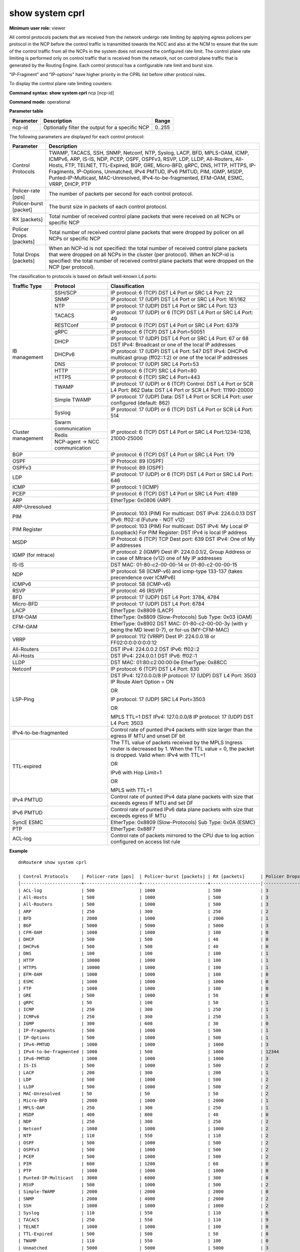show system cprl
----------------

**Minimum user role:** viewer

All control protocols packets that are received from the network undergo rate limiting by applying egress policers per protocol in the NCP before the control traffic is transmitted towards the NCC and also at the NCM to ensure that the sum of the control traffic from all the NCPs in the system does not exceed the configured rate limit. The control plane rate limiting is performed only on control traffic that is received from the network, not on control plane traffic that is generated by the Routing Engine. Each control protocol has a configurable rate limit and burst size.

"IP-Fragment" and "IP-options" have higher priority in the CPRL list before other protocol rules.

To display the control plane rate limiting counters:

**Command syntax: show system cprl** ncp [ncp-id]

**Command mode:** operational


..
	**Internal Note**

	- When no "ncp-id" parameter is specified, matches and drop counter per each protocol presents sum of drops on each NCP in the cluster

	- When "ncp-id" is specified, matches and drop counter per each protocol presents drops on specific NCP.

	-"IP-Fragment" and "IP-options" have higher priority in the CPRL list before other protocol rules

**Parameter table**

+-----------+-------------------------------------------------+--------+
| Parameter | Description                                     | Range  |
+===========+=================================================+========+
| ncp-id    | Optionally filter the output for a specific NCP | 0..255 |
+-----------+-------------------------------------------------+--------+

The following parameters are displayed for each control protocol:

+----------------------------+-------------------------------------------------------------------------------------------------------------------------------------------------------------------------------------------------------------------------------------------------------------------------------------------------------------------------------------------------------------------------------------------------------------------+
|     Parameter              |                                                                                                                                                                             Description                                                                                                                                                                                                                           |
+============================+===================================================================================================================================================================================================================================================================================================================================================================================================================+
| Control Protocols          | TWAMP, TACACS, SSH, SNMP, Netconf, NTP, Syslog, LACP, BFD, MPLS-OAM, ICMP, ICMPv6, ARP, IS-IS, NDP, PCEP, OSPF, OSPFv3, RSVP, LDP, LLDP, All-Routers, All-Hosts, FTP, TELNET, TTL-Expired, BGP, GRE, Micro-BFD, gRPC, DNS, HTTP, HTTPS, IP-Fragments, IP-Options, Unmatched, IPv4 PMTUD, IPv6 PMTUD, PIM, IGMP, MSDP, Punted-IP-Multicast, MAC-Unresolved, IPv4-to-be-fragmented, EFM-OAM, ESMC, VRRP, DHCP, PTP  |
+----------------------------+-------------------------------------------------------------------------------------------------------------------------------------------------------------------------------------------------------------------------------------------------------------------------------------------------------------------------------------------------------------------------------------------------------------------+
| Policer-rate [pps]         | The number of packets per second for each control protocol.                                                                                                                                                                                                                                                                                                                                                       |
+----------------------------+-------------------------------------------------------------------------------------------------------------------------------------------------------------------------------------------------------------------------------------------------------------------------------------------------------------------------------------------------------------------------------------------------------------------+
| Policer-burst [packet]     | The burst size in packets of each control protocol.                                                                                                                                                                                                                                                                                                                                                               |
+----------------------------+-------------------------------------------------------------------------------------------------------------------------------------------------------------------------------------------------------------------------------------------------------------------------------------------------------------------------------------------------------------------------------------------------------------------+
| RX [packets]               | Total number of received control plane packets that were received on all NCPs or specific NCP                                                                                                                                                                                                                                                                                                                     |
+----------------------------+-------------------------------------------------------------------------------------------------------------------------------------------------------------------------------------------------------------------------------------------------------------------------------------------------------------------------------------------------------------------------------------------------------------------+
| Policer Drops [packets]    | Total number of received control plane packets that were dropped by policer on all NCPs or specific NCP                                                                                                                                                                                                                                                                                                           |
+----------------------------+-------------------------------------------------------------------------------------------------------------------------------------------------------------------------------------------------------------------------------------------------------------------------------------------------------------------------------------------------------------------------------------------------------------------+
| Total Drops [packets]      | When an NCP-id is not specified: the total number of received control plane packets that were dropped on all NCPs in the cluster (per protocol). When an NCP-id is specified: the total number of received control plane packets that were dropped on the NCP (per protocol).                                                                                                                                     |
+----------------------------+-------------------------------------------------------------------------------------------------------------------------------------------------------------------------------------------------------------------------------------------------------------------------------------------------------------------------------------------------------------------------------------------------------------------+


The classification to protocols is based on default well-known L4 ports:

+--------------------+-------------------------------+--------------------------------------------------------------------------------------------------------------------------------+
| Traffic Type       | Protocol                      | Classification                                                                                                                 |
+====================+===============================+================================================================================================================================+
| IB management      | SSH/SCP                       | IP protocol: 6 (TCP)                                                                                                           |
|                    |                               | DST L4 Port or SRC L4 Port: 22                                                                                                 |
|                    +-------------------------------+--------------------------------------------------------------------------------------------------------------------------------+
|                    | SNMP                          | IP protocol: 17 (UDP)                                                                                                          |
|                    |                               | DST L4 Port or SRC L4 Port: 161/162                                                                                            |
|                    +-------------------------------+--------------------------------------------------------------------------------------------------------------------------------+
|                    | NTP                           | IP protocol: 17 (UDP)                                                                                                          |
|                    |                               | DST L4 Port or SRC L4 Port: 123                                                                                                |
|                    +-------------------------------+--------------------------------------------------------------------------------------------------------------------------------+
|                    | TACACS                        | IP protocol: 17 (UDP) or 6 (TCP)                                                                                               |
|                    |                               | DST L4 Port or SRC L4 Port: 49                                                                                                 |
|                    +-------------------------------+--------------------------------------------------------------------------------------------------------------------------------+
|                    | RESTConf                      | IP protocol: 6 (TCP)                                                                                                           |
|                    |                               | DST L4 Port or SRC L4 Port: 6379                                                                                               |
|                    +-------------------------------+--------------------------------------------------------------------------------------------------------------------------------+
|                    | gRPC                          | IP protocol: 6 (TCP)                                                                                                           |
|                    |                               | DST L4 Port=50051                                                                                                              |
|                    +-------------------------------+--------------------------------------------------------------------------------------------------------------------------------+
|                    | DHCP                          | IP protocol: 17 (UDP)                                                                                                          |
|                    |                               | DST L4 Port or SRC L4 Port: 67 or 68                                                                                           |
|                    |                               | DST IPv4: Broadcast or one of the local IP addresses                                                                           |
|                    +-------------------------------+--------------------------------------------------------------------------------------------------------------------------------+
|                    | DHCPv6                        | IP protocol: 17 (UDP)                                                                                                          |
|                    |                               | DST L4 Port: 547                                                                                                               |
|                    |                               | DST IPv4: DHCPv6 multicast group (ff02::1:2) or one of the local IP addresses                                                  |
|                    +-------------------------------+--------------------------------------------------------------------------------------------------------------------------------+
|                    | DNS                           | IP protocol: 17 (UDP)                                                                                                          |
|                    |                               | SRC L4 Port=53                                                                                                                 |
|                    +-------------------------------+--------------------------------------------------------------------------------------------------------------------------------+
|                    | HTTP                          | IP protocol: 6 (TCP)                                                                                                           |
|                    |                               | SRC L4 Port=80                                                                                                                 |
|                    +-------------------------------+--------------------------------------------------------------------------------------------------------------------------------+
|                    | HTTPS                         | IP protocol: 6 (TCP)                                                                                                           |
|                    |                               | SRC L4 Port=443                                                                                                                |
|                    +-------------------------------+--------------------------------------------------------------------------------------------------------------------------------+
|                    | TWAMP                         | IP protocol: 17 (UDP) or 6 (TCP)                                                                                               |
|                    |                               | Control:                                                                                                                       |
|                    |                               | DST L4 Port or SCR L4 Port: 862                                                                                                |
|                    |                               | Data:                                                                                                                          |
|                    |                               | DST L4 Port or SCR L4 Port: 11190-20000                                                                                        |
|                    +-------------------------------+--------------------------------------------------------------------------------------------------------------------------------+
|                    | Simple TWAMP                  | IP protocol: 17 (UDP)                                                                                                          |
|                    |                               | Data:                                                                                                                          |
|                    |                               | DST L4 Port or SCR L4 Port: user configured (default: 862)                                                                     |
|                    +-------------------------------+--------------------------------------------------------------------------------------------------------------------------------+
|                    | Syslog                        | IP protocol: 17 (UDP) or 6 (TCP)                                                                                               |
|                    |                               | DST L4 Port or SCR L4 Port: 514                                                                                                |
+--------------------+-------------------------------+--------------------------------------------------------------------------------------------------------------------------------+
| Cluster management | Swarm communication           | IP protocol: 6 (TCP)                                                                                                           |
|                    +-------------------------------+ DST L4 Port or SRC L4 Port:1234-1238, 21000-25000                                                                              |
|                    | Redis                         |                                                                                                                                |
|                    +-------------------------------+                                                                                                                                |
|                    | NCP-agent → NCC communication |                                                                                                                                |
+--------------------+-------------------------------+--------------------------------------------------------------------------------------------------------------------------------+
| BGP                                                | IP protocol: 6 (TCP)                                                                                                           |
|                                                    | DST L4 Port or SRC L4 Port: 179                                                                                                |
+----------------------------------------------------+--------------------------------------------------------------------------------------------------------------------------------+
| OSPF                                               | IP Protocol: 89 (OSPF)                                                                                                         |
+----------------------------------------------------+--------------------------------------------------------------------------------------------------------------------------------+
| OSPFv3                                             | IP Protocol: 89 (OSPF)                                                                                                         |
+----------------------------------------------------+--------------------------------------------------------------------------------------------------------------------------------+
| LDP                                                | IP protocol: 17 (UDP) or 6 (TCP)                                                                                               |
|                                                    | DST L4 Port or SRC L4 Port: 646                                                                                                |
+----------------------------------------------------+--------------------------------------------------------------------------------------------------------------------------------+
| ICMP                                               | IP protocol: 1 (ICMP)                                                                                                          |
+----------------------------------------------------+--------------------------------------------------------------------------------------------------------------------------------+
| PCEP                                               | IP protocol: 6 (TCP)                                                                                                           |
|                                                    | DST L4 Port or SRC L4 Port: 4189                                                                                               |
+----------------------------------------------------+--------------------------------------------------------------------------------------------------------------------------------+
| ARP                                                | EtherType: 0x0806 (ARP)                                                                                                        |
+----------------------------------------------------+--------------------------------------------------------------------------------------------------------------------------------+
| ARP-Unresolved                                     |                                                                                                                                |
+----------------------------------------------------+--------------------------------------------------------------------------------------------------------------------------------+
| PIM                                                | IP protocol: 103 (PIM)                                                                                                         |
|                                                    | For multicast:                                                                                                                 |
|                                                    | DST IPv4: 224.0.0.13                                                                                                           |
|                                                    | DST IPv6: ff02::d (Future - NOT v12)                                                                                           |
+----------------------------------------------------+--------------------------------------------------------------------------------------------------------------------------------+
| PIM Register                                       | IP protocol: 103 (PIM)                                                                                                         |
|                                                    | For multicast:                                                                                                                 |
|                                                    | DST IPv4: My Local IP (Loopback)                                                                                               |
|                                                    | For PIM Register: DST IPv4 is local IP address                                                                                 |
+----------------------------------------------------+--------------------------------------------------------------------------------------------------------------------------------+
| MSDP                                               | IP Protocol: 6 (TCP)                                                                                                           |
|                                                    | TCP Dest port: 639                                                                                                             |
|                                                    | DST IPv4: One of My IP addresses                                                                                               |
+----------------------------------------------------+--------------------------------------------------------------------------------------------------------------------------------+
| IGMP (for mtrace)                                  | IP protocol: 2 (IGMP)                                                                                                          |
|                                                    | Dest IP: 224.0.0.1/2, Group Address or in case of Mtrace (v12)  one of My IP addresses                                         |
+----------------------------------------------------+--------------------------------------------------------------------------------------------------------------------------------+
| IS-IS                                              | DST MAC: 01-80-c2-00-00-14 or 01-80-c2-00-00-15                                                                                |
+----------------------------------------------------+--------------------------------------------------------------------------------------------------------------------------------+
| NDP                                                | IP protocol: 58 (ICMP-v6) and icmp-type 133-137 (takes precendence over ICMPv6)                                                |
+----------------------------------------------------+--------------------------------------------------------------------------------------------------------------------------------+
| ICMPv6                                             | IP protocol: 58 (ICMP-v6)                                                                                                      |
+----------------------------------------------------+--------------------------------------------------------------------------------------------------------------------------------+
| RSVP                                               | IP protocol: 46 (RSVP)                                                                                                         |
+----------------------------------------------------+--------------------------------------------------------------------------------------------------------------------------------+
| BFD                                                | IP protocol: 17 (UDP)                                                                                                          |
|                                                    | DST L4 Port: 3784, 4784                                                                                                        |
+----------------------------------------------------+--------------------------------------------------------------------------------------------------------------------------------+
| Micro-BFD                                          | IP protocol: 17 (UDP)                                                                                                          |
|                                                    | DST L4 Port: 6784                                                                                                              |
+----------------------------------------------------+--------------------------------------------------------------------------------------------------------------------------------+
| LACP                                               | EtherType: 0x8809 (LACP)                                                                                                       |
+----------------------------------------------------+--------------------------------------------------------------------------------------------------------------------------------+
| EFM-OAM                                            | EtherType: 0x8809 (Slow-Protocols)                                                                                             |
|                                                    | Sub Type: 0x03 (OAM)                                                                                                           |
+----------------------------------------------------+--------------------------------------------------------------------------------------------------------------------------------+
| CFM-OAM                                            | EtherType: 0x8902                                                                                                              |
|                                                    | DST MAC: 01-80-c2-00-00-3y (with y being the MD level 0-7), or for-us (MY-CFM-MAC)                                             |
+----------------------------------------------------+--------------------------------------------------------------------------------------------------------------------------------+
| VRRP                                               | IP protocol: 112 (VRRP)                                                                                                        |
|                                                    | Dest IP: 224.0.0.18 or FF02:0:0:0:0:0:0:12                                                                                     |
+----------------------------------------------------+--------------------------------------------------------------------------------------------------------------------------------+
| All-Routers                                        | DST IPv4: 224.0.0.2                                                                                                            |
|                                                    | DST IPv6: ff02::2                                                                                                              |
+----------------------------------------------------+--------------------------------------------------------------------------------------------------------------------------------+
| All-Hosts                                          | DST IPv4: 224.0.0.1                                                                                                            |
|                                                    | DST IPv6: ff02::1                                                                                                              |
+----------------------------------------------------+--------------------------------------------------------------------------------------------------------------------------------+
| LLDP                                               | DST MAC: 01:80:c2:00:00:0e                                                                                                     |
|                                                    | EtherType: 0x88CC                                                                                                              |
+----------------------------------------------------+--------------------------------------------------------------------------------------------------------------------------------+
| Netconf                                            | IP protocol: 6 (TCP)                                                                                                           |
|                                                    | DST L4 Port: 830                                                                                                               |
+----------------------------------------------------+--------------------------------------------------------------------------------------------------------------------------------+
| LSP-Ping                                           | DST IPv4: 127.0.0.0/8                                                                                                          |
|                                                    | IP protocol: 17 (UDP)                                                                                                          |
|                                                    | DST L4 Port: 3503                                                                                                              |
|                                                    | IP Route Alert Option = ON                                                                                                     |
|                                                    |                                                                                                                                |
|                                                    | OR                                                                                                                             |
|                                                    |                                                                                                                                |
|                                                    | IP protocol: 17 (UDP)                                                                                                          |
|                                                    | SRC L4 Port=3503                                                                                                               |
|                                                    |                                                                                                                                |
|                                                    | OR                                                                                                                             |
|                                                    |                                                                                                                                |
|                                                    | MPLS TTL=1                                                                                                                     |
|                                                    | DST IPv4: 127.0.0.0/8                                                                                                          |
|                                                    | IP protocol: 17 (UDP)                                                                                                          |
|                                                    | DST L4 Port: 3503                                                                                                              |
+----------------------------------------------------+--------------------------------------------------------------------------------------------------------------------------------+
| IPv4-to-be-fragmented                              | Control rate of punted IPv4 packets with size larger than the egress IF MTU and unset DF bit                                   |
+----------------------------------------------------+--------------------------------------------------------------------------------------------------------------------------------+
| TTL-expired                                        | The TTL value of packets received by the MPLS Ingress router is decreased by 1. When the TTL value = 0, the packet is dropped. |
|                                                    | Valid when:                                                                                                                    |
|                                                    | IPv4 with TTL=1                                                                                                                |
|                                                    |                                                                                                                                |
|                                                    | OR                                                                                                                             |
|                                                    |                                                                                                                                |
|                                                    | IPv6 with Hop Limit=1                                                                                                          |
|                                                    |                                                                                                                                |
|                                                    | OR                                                                                                                             |
|                                                    |                                                                                                                                |
|                                                    | MPLS with TTL=1                                                                                                                |
+----------------------------------------------------+--------------------------------------------------------------------------------------------------------------------------------+
| IPv4 PMTUD                                         | Control rate of punted IPv4 data plane packets with size that exceeds egress IF MTU and set DF                                 |
+----------------------------------------------------+--------------------------------------------------------------------------------------------------------------------------------+
| IPv6 PMTUD                                         | Control rate of punted IPv6 data plane packets with size that exceeds egress IF MTU                                            |
+----------------------------------------------------+--------------------------------------------------------------------------------------------------------------------------------+
| SyncE ESMC                                         | EtherType: 0x8809 (Slow-Protocols)                                                                                             |
|                                                    | Sub Type: 0x0A (ESMC)                                                                                                          |
+----------------------------------------------------+--------------------------------------------------------------------------------------------------------------------------------+
| PTP                                                | EtherType: 0x88F7                                                                                                              |
+----------------------------------------------------+--------------------------------------------------------------------------------------------------------------------------------+
| ACL-log                                            | Control rate of packets mirrored to the CPU due to log action configured on access list rule                                   |
+----------------------------------------------------+--------------------------------------------------------------------------------------------------------------------------------+

**Example**
::

	dnRouter# show system cprl

	| Control Protocols     | Policer-rate [pps]  | Policer-burst [packets] | RX [packets]      | Policer Drops [packets] | Total Drops [packets] |
	|-----------------------+---------------------+-------------------------+-------------------|-------------------------|-----------------------|
	| ACL-log               | 500                 | 1000                    | 500               | 3                       | 3                     |
	| All-Hosts             | 500                 | 1000                    | 500               | 3                       | 3                     |
	| All-Routers           | 500                 | 1000                    | 500               | 3                       | 3                     |
	| ARP                   | 250                 | 300                     | 250               | 2                       | 2                     |
	| BFD                   | 2000                | 1000                    | 2000              | 1                       | 1                     |
	| BGP                   | 5000                | 5000                    | 5000              | 3                       | 3                     |
	| CFM-OAM               | 1000                | 1000                    | 100               | 0                       | 0                     |
	| DHCP                  | 500                 | 500                     | 40                | 0                       | 0                     |
	| DHCPv6                | 500                 | 500                     | 40                | 0                       | 0                     |
	| DNS                   | 100                 | 100                     | 100               | 1                       | 1                     |
	| HTTP                  | 10000               | 1000                    | 100               | 1                       | 1                     |
	| HTTPS                 | 10000               | 1000                    | 100               | 1                       | 1                     |
	| EFM-OAM               | 1000                | 1000                    | 100               | 0                       | 0                     |
	| ESMC                  | 1000                | 1000                    | 1000              | 0                       | 0                     |
	| FTP                   | 1000                | 1000                    | 100               | 0                       | 0                     |
	| GRE                   | 500                 | 1000                    | 50                | 0                       | 0                     |
	| gRPC                  | 50                  | 100                     | 50                | 1                       | 1                     |
	| ICMP                  | 250                 | 300                     | 250               | 1                       | 1                     |
	| ICMPv6                | 250                 | 300                     | 250               | 1                       | 1                     |
	| IGMP                  | 300                 | 600                     | 30                | 0                       | 0                     |
	| IP-Fragments          | 500                 | 1000                    | 500               | 1                       | 1                     |
	| IP-Options            | 500                 | 1000                    | 500               | 1                       | 1                     |
	| IPv4-PMTUD            | 1000                | 1000                    | 1000              | 3                       | 3                     |
	| IPv4-to-be-fragmented | 1000                | 500                     | 1000              | 12344                   | 12355                 |
	| IPv6-PMTUD            | 1000                | 1000                    | 1000              | 3                       | 3                     |
	| IS-IS                 | 500                 | 1000                    | 500               | 2                       | 2                     |
	| LACP                  | 200                 | 300                     | 200               | 1                       | 1                     |
	| LDP                   | 500                 | 1000                    | 500               | 2                       | 2                     |
	| LLDP                  | 500                 | 1000                    | 500               | 2                       | 2                     |
	| MAC-Unresolved        | 50                  | 50                      | 50                | 2                       | 2                     |
	| Micro-BFD             | 2000                | 1000                    | 2000              | 1                       | 1                     |
	| MPLS-OAM              | 250                 | 300                     | 250               | 1                       | 1                     |
	| MSDP                  | 400                 | 800                     | 40                | 0                       | 0                     |
	| NDP                   | 250                 | 300                     | 250               | 2                       | 2                     |
	| Netconf               | 1000                | 1000                    | 1000              | 2                       | 2                     |
	| NTP                   | 110                 | 550                     | 110               | 2                       | 2                     |
	| OSPF                  | 500                 | 1000                    | 500               | 2                       | 2                     |
	| OSPFv3                | 500                 | 1000                    | 500               | 2                       | 2                     |
	| PCEP                  | 500                 | 1000                    | 500               | 2                       | 2                     |
	| PIM                   | 600                 | 1200                    | 60                | 0                       | 0                     |
	| PTP                   | 1000                | 1000                    | 1000              | 0                       | 0                     |
	| Punted-IP-Multicast   | 3000                | 6000                    | 300               | 0                       | 0                     |
	| RSVP                  | 500                 | 1000                    | 500               | 2                       | 2                     |
	| Simple-TWAMP          | 2000                | 2000                    | 2000              | 0                       | 0                     |
	| SNMP                  | 2000                | 4000                    | 2000              | 2                       | 2                     |
	| SSH                   | 1000                | 1000                    | 1000              | 2                       | 2                     |
	| Syslog                | 110                 | 550                     | 110               | 6                       | 6                     |
	| TACACS                | 250                 | 550                     | 110               | 9                       | 9                     |
	| TELNET                | 1000                | 1000                    | 100               | 0                       | 0                     |
	| TTL-Expired           | 500                 | 500                     | 50                | 0                       | 0                     |
	| TWAMP                 | 110                 | 550                     | 100               | 0                       | 0                     |
	| Unmatched             | 5000                | 5000                    | 5000              | 3                       | 3                     |
	| VRRP                  | 1000                | 2000                    | 100               | 0                       | 0                     |


	dnRouter# show system cprl ncp 1

	| Control Protocols     | Policer-rate [pps]  | Policer-burst [packets] | RX [packets]      | Policer Drops [packets] | Total Drops [packets] |
	|-----------------------+---------------------+-------------------------+-------------------|-------------------------|-----------------------|
	| ACL-log               | 500                 | 1000                    | 500               | 3                       | 3                     |
	| All-Hosts             | 500                 | 1000                    | 500               | 3                       | 3                     |
	| All-Routers           | 500                 | 1000                    | 500               | 3                       | 3                     |
	| ARP                   | 250                 | 300                     | 250               | 2                       | 2                     |
	| BFD                   | 2000                | 1000                    | 2000              | 1                       | 1                     |
	| BGP                   | 5000                | 5000                    | 5000              | 3                       | 3                     |
	| CFM-OAM               | 1000                | 1000                    | 100               | 0                       | 0                     |
	| DHCP                  | 500                 | 500                     | 40                | 0                       | 0                     |
	| DHCPv6                | 500                 | 500                     | 40                | 0                       | 0                     |
	| DNS                   | 100                 | 100                     | 100               | 1                       | 1                     |
	| HTTP                  | 10000               | 1000                    | 100               | 1                       | 1                     |
	| HTTPS                 | 10000               | 1000                    | 100               | 1                       | 1                     |
	| EFM-OAM               | 1000                | 1000                    | 100               | 0                       | 0                     |
	| ESMC                  | 1000                | 1000                    | 1000              | 0                       | 0                     |
	| FTP                   | 1000                | 1000                    | 100               | 0                       | 0                     |
	| GRE                   | 500                 | 1000                    | 50                | 0                       | 0                     |
	| gRPC                  | 50                  | 100                     | 50                | 1                       | 1                     |
	| ICMP                  | 250                 | 300                     | 250               | 1                       | 1                     |
	| ICMPv6                | 250                 | 300                     | 250               | 1                       | 1                     |
	| IGMP                  | 300                 | 600                     | 30                | 0                       | 0                     |
	| IP-Fragments          | 500                 | 1000                    | 500               | 1                       | 1                     |
	| IP-Options            | 500                 | 1000                    | 500               | 1                       | 1                     |
	| IPv4-PMTUD            | 1000                | 1000                    | 1000              | 3                       | 3                     |
	| IPv4-to-be-fragmented | 1000                | 500                     | 1000              | 12344                   | 12355                 |
	| IPv6-PMTUD            | 1000                | 1000                    | 1000              | 3                       | 3                     |
	| IS-IS                 | 500                 | 1000                    | 500               | 2                       | 2                     |
	| LACP                  | 200                 | 300                     | 200               | 1                       | 1                     |
	| LDP                   | 500                 | 1000                    | 500               | 2                       | 2                     |
	| LLDP                  | 500                 | 1000                    | 500               | 2                       | 2                     |
	| MAC-Unresolved        | 50                  | 50                      | 50                | 2                       | 2                     |
	| Micro-BFD             | 2000                | 1000                    | 2000              | 1                       | 1                     |
	| MPLS-OAM              | 250                 | 300                     | 250               | 1                       | 1                     |
	| MSDP                  | 400                 | 800                     | 40                | 0                       | 0                     |
	| NDP                   | 250                 | 300                     | 250               | 2                       | 2                     |
	| Netconf               | 1000                | 1000                    | 1000              | 2                       | 2                     |
	| NTP                   | 110                 | 550                     | 110               | 2                       | 2                     |
	| OSPF                  | 500                 | 1000                    | 500               | 2                       | 2                     |
	| OSPFv3                | 500                 | 1000                    | 500               | 2                       | 2                     |
	| PCEP                  | 500                 | 1000                    | 500               | 2                       | 2                     |
	| PIM                   | 600                 | 1200                    | 60                | 0                       | 0                     |
	| PTP                   | 1000                | 1000                    | 1000              | 0                       | 0                     |
	| Punted-IP-Multicast   | 3000                | 6000                    | 300               | 0                       | 0                     |
	| RSVP                  | 500                 | 1000                    | 500               | 2                       | 2                     |
	| Simple-TWAMP          | 2000                | 2000                    | 2000              | 0                       | 0                     |
	| SNMP                  | 2000                | 4000                    | 2000              | 2                       | 2                     |
	| SSH                   | 1000                | 1000                    | 1000              | 2                       | 2                     |
	| Syslog                | 110                 | 550                     | 110               | 6                       | 6                     |
	| TACACS                | 110                 | 550                     | 110               | 9                       | 9                     |
	| TELNET                | 1000                | 1000                    | 100               | 0                       | 0                     |
	| TTL-Expired           | 500                 | 500                     | 50                | 0                       | 0                     |
	| TWAMP                 | 110                 | 550                     | 100               | 0                       | 0                     |
	| Unmatched             | 5000                | 5000                    | 5000              | 3                       | 3                     |
	| VRRP                  | 1000                | 2000                    | 100               | 0                       | 0                     |

.. **Help line:** show Control Plane Rate Limit parameters and matches and drop counters.

**Command History**

+---------+--------------------------------------------------------------------------------------------------------------+
| Release | Modification                                                                                                 |
+=========+==============================================================================================================+
| 5.1.0   | Command introduced                                                                                           |
+---------+--------------------------------------------------------------------------------------------------------------+
| 6.0     | Changed command from show cprl to show system cprl                                                           |
+---------+--------------------------------------------------------------------------------------------------------------+
| 9.0     | Removed BFD support                                                                                          |
+---------+--------------------------------------------------------------------------------------------------------------+
| 10.0    | Removed Control CoS column                                                                                   |
+---------+--------------------------------------------------------------------------------------------------------------+
| 11.0    | Added the option to filter the output by NCP.                                                                |
+---------+--------------------------------------------------------------------------------------------------------------+
| 11.2    | Added table describing the classification to protocols                                                       |
+---------+--------------------------------------------------------------------------------------------------------------+
| 11.4    | Added IP-fragments and IP-options                                                                            |
+---------+--------------------------------------------------------------------------------------------------------------+
| 11.5    | Added support for GRE                                                                                        |
+---------+--------------------------------------------------------------------------------------------------------------+
| 12.0    | Added support for multicast                                                                                  |
+---------+--------------------------------------------------------------------------------------------------------------+
| 13.0    | Updated control protocol parameter description - added support for ARP-Unresolved, IPv4 PMTUD and IPv6 PMTUD |
+---------+--------------------------------------------------------------------------------------------------------------+
| 13.1    | Updated control protocol parameter description - added support for IPv4-to-be-fragmented                     |
+---------+--------------------------------------------------------------------------------------------------------------+
| 15.0    | Added support for TTL-expired                                                                                |
+---------+--------------------------------------------------------------------------------------------------------------+
| 16.2    | Added Policer Drops and RX columns                                                                           |
+---------+--------------------------------------------------------------------------------------------------------------+
| 17.0    | Added support for 802.3ah EFM OAM                                                                            |
+---------+--------------------------------------------------------------------------------------------------------------+
| 17.2    | Added support for SyncE ESMC                                                                                 |
+---------+--------------------------------------------------------------------------------------------------------------+
| 17.2    | Added support for VRRP and Simple TWAMP                                                                      |
+---------+--------------------------------------------------------------------------------------------------------------+
| 18.0    | Added support for DHCP                                                                                       |
+---------+--------------------------------------------------------------------------------------------------------------+
| 18.2    | Updated TACACS CPRL default values                                                                           |
+---------+--------------------------------------------------------------------------------------------------------------+
| 18.3    | Added support for PTP 1588v2                                                                                 |
+---------+--------------------------------------------------------------------------------------------------------------+
| 19.1    | Added support for DHCPv6                                                                                     |
|         | Added support for 802.1ag CFM                                                                                |
+---------+--------------------------------------------------------------------------------------------------------------+
| 19.2    | Added support for ACL-log                                                                                    |
+---------+--------------------------------------------------------------------------------------------------------------+
| 19.3    | Updated NDP and added ICMPv6                                                                                 |
+---------+--------------------------------------------------------------------------------------------------------------+

